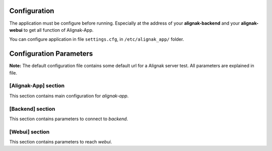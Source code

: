 .. _config:

Configuration
=============

The application must be configure before running. Especially at the address of your **alignak-backend** and your **alignak-webui** to get all function of Alignak-App.

You can configure application in file ``settings.cfg``, in ``/etc/alignak_app/`` folder.

Configuration Parameters
========================

**Note:** The default configuration file contains some default url for a Alignak server test. All parameters are explained in file.

[Alignak-App] section
---------------------

This section contains main configuration for *alignak-app*.

[Backend] section
-----------------

This section contains parameters to connect to *backend*.

[Webui] section
---------------

This section contains parameters to reach *webui*.

